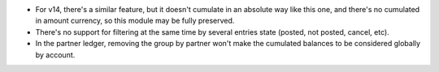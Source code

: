 * For v14, there's a similar feature, but it doesn't cumulate in an absolute way like
  this one, and there's no cumulated in amount currency, so this module may be fully
  preserved.
* There's no support for filtering at the same time by several entries state (posted,
  not posted, cancel, etc).
* In the partner ledger, removing the group by partner won't make the cumulated balances
  to be considered globally by account.
